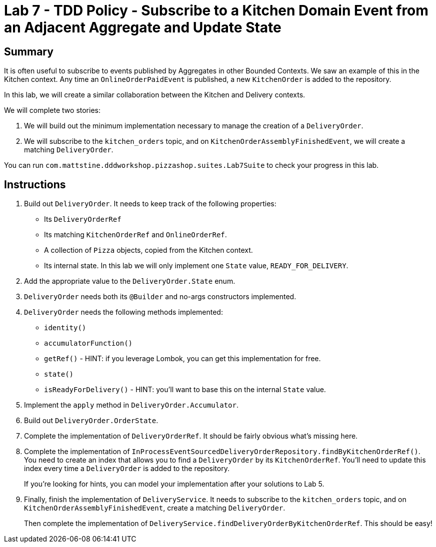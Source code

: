 = Lab 7 - TDD Policy - Subscribe to a Kitchen Domain Event from an Adjacent Aggregate and Update State

== Summary

It is often useful to subscribe to events published by Aggregates in other Bounded Contexts. We saw an example of this in the Kitchen context.
Any time an `OnlineOrderPaidEvent` is published, a new `KitchenOrder` is added to the repository.

In this lab, we will create a similar collaboration between the Kitchen and Delivery contexts.

We will complete two stories:

. We will build out the minimum implementation necessary to manage the creation of a `DeliveryOrder`.

. We will subscribe to the `kitchen_orders` topic, and on `KitchenOrderAssemblyFinishedEvent`, we will create a matching `DeliveryOrder`.

You can run `com.mattstine.dddworkshop.pizzashop.suites.Lab7Suite` to check your progress in this lab.

== Instructions

. Build out `DeliveryOrder`. It needs to keep track of the following properties:
+
* Its `DeliveryOrderRef`
* Its matching `KitchenOrderRef` and `OnlineOrderRef`.
* A collection of `Pizza` objects, copied from the Kitchen context.
* Its internal state. In this lab we will only implement one `State` value, `READY_FOR_DELIVERY`.

. Add the appropriate value to the `DeliveryOrder.State` enum.

. `DeliveryOrder` needs both its `@Builder` and no-args constructors implemented.

. `DeliveryOrder` needs the following methods implemented:
+
* `identity()`
* `accumulatorFunction()`
* `getRef()` - HINT: if you leverage Lombok, you can get this implementation for free.
* `state()`
* `isReadyForDelivery()` - HINT: you'll want to base this on the internal `State` value.

. Implement the `apply` method in `DeliveryOrder.Accumulator`.

. Build out `DeliveryOrder.OrderState`.

. Complete the implementation of `DeliveryOrderRef`. It should be fairly obvious what's missing here.

. Complete the implementation of `InProcessEventSourcedDeliveryOrderRepository.findByKitchenOrderRef()`. You need to create an index that allows you to find a `DeliveryOrder` by its `KitchenOrderRef`. You'll need to update this index every time a `DeliveryOrder` is added to the repository.
+
If you're looking for hints, you can model your implementation after your solutions to Lab 5.

. Finally, finish the implementation of `DeliveryService`. It needs to subscribe to the `kitchen_orders` topic, and on `KitchenOrderAssemblyFinishedEvent`, create a matching `DeliveryOrder`.
+
Then complete the implementation of `DeliveryService.findDeliveryOrderByKitchenOrderRef`. This should be easy!
